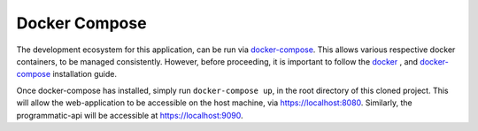 ==============
Docker Compose
==============

The development ecosystem for this application, can be run via |docker-compose|_.
This allows various respective docker containers, to be managed consistently.
However, before proceeding, it is important to follow the |docker|_ , and
|docker-compose|_ installation guide.

Once docker-compose has installed, simply run ``docker-compose up``, in the
root directory of this cloned project. This will allow the web-application to
be accessible on the host machine, via https://localhost:8080. Similarly, the
programmatic-api will be accessible at https://localhost:9090.

.. |docker-compose| replace:: docker-compose
.. _docker-compose: https://docs.docker.com/compose/install/#install-compose

.. |docker| replace:: docker
.. _docker: https://docs.docker.com/install/
